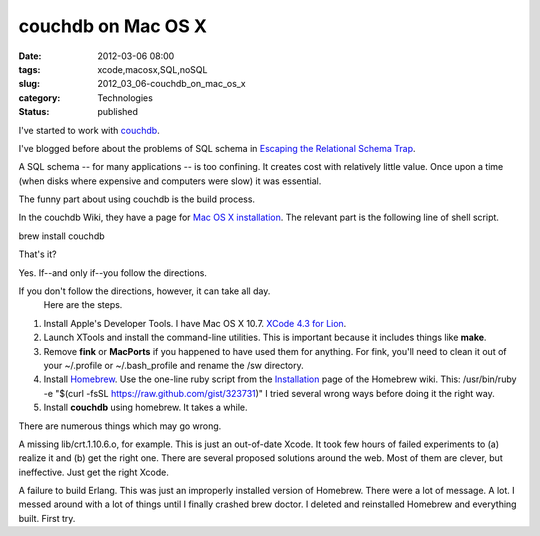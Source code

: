 couchdb on Mac OS X
===================

:date: 2012-03-06 08:00
:tags: xcode,macosx,SQL,noSQL
:slug: 2012_03_06-couchdb_on_mac_os_x
:category: Technologies
:status: published


I've started to work with `couchdb <http://couchdb.apache.org/>`__.

I've blogged before about the problems of SQL schema in `Escaping the
Relational Schema
Trap <{filename}/blog/2011/02/2011_02_02-escaping_the_relational_schema_trap.rst>`__.

A SQL schema -- for many applications -- is too confining.  It creates
cost with relatively little value.  Once upon a time (when disks where
expensive and computers were slow) it was essential.

The funny part about using couchdb is the build process.

In the couchdb Wiki, they have a page for `Mac OS X
installation <http://wiki.apache.org/couchdb/Installing_on_OSX>`__.
The relevant part is the following line of shell script.

brew install couchdb

That's it?

Yes.  If--and only if--you follow the directions.

If you don't follow the directions, however, it can take all day.
   Here are the steps.

#.  Install Apple's Developer Tools.  I have Mac OS X 10.7.  `XCode 4.3 for Lion <https://developer.apple.com/xcode/>`__.

#.  Launch XTools and install the command-line utilities.  This is important because it includes things like **make**.

#.  Remove **fink** or **MacPorts** if you happened to have used them for
    anything.  For fink, you'll need to clean it out of your ~/.profile
    or ~/.bash_profile and rename the /sw directory.

#.  Install `Homebrew <https://github.com/mxcl/homebrew>`__.   Use the
    one-line ruby script from the
    `Installation <https://github.com/mxcl/homebrew/wiki/installation>`__
    page of the Homebrew wiki.  This: /usr/bin/ruby -e "$(curl -fsSL
    https://raw.github.com/gist/323731)" I tried several wrong ways
    before doing it the right way.

#.  Install **couchdb** using homebrew.  It takes a while.

There are numerous things which may go wrong.

A missing lib/crt.1.10.6.o, for example. This is just an out-of-date
Xcode. It took few hours of failed experiments to (a) realize it and
(b) get the right one.  There are several proposed solutions around
the web.  Most of them are clever, but ineffective.  Just get the
right Xcode.

A failure to build Erlang. This was just an improperly installed
version of Homebrew.  There were a lot of message.  A lot.  I messed
around with a lot of things until I finally crashed brew doctor. I
deleted and reinstalled Homebrew and everything built.  First try.






